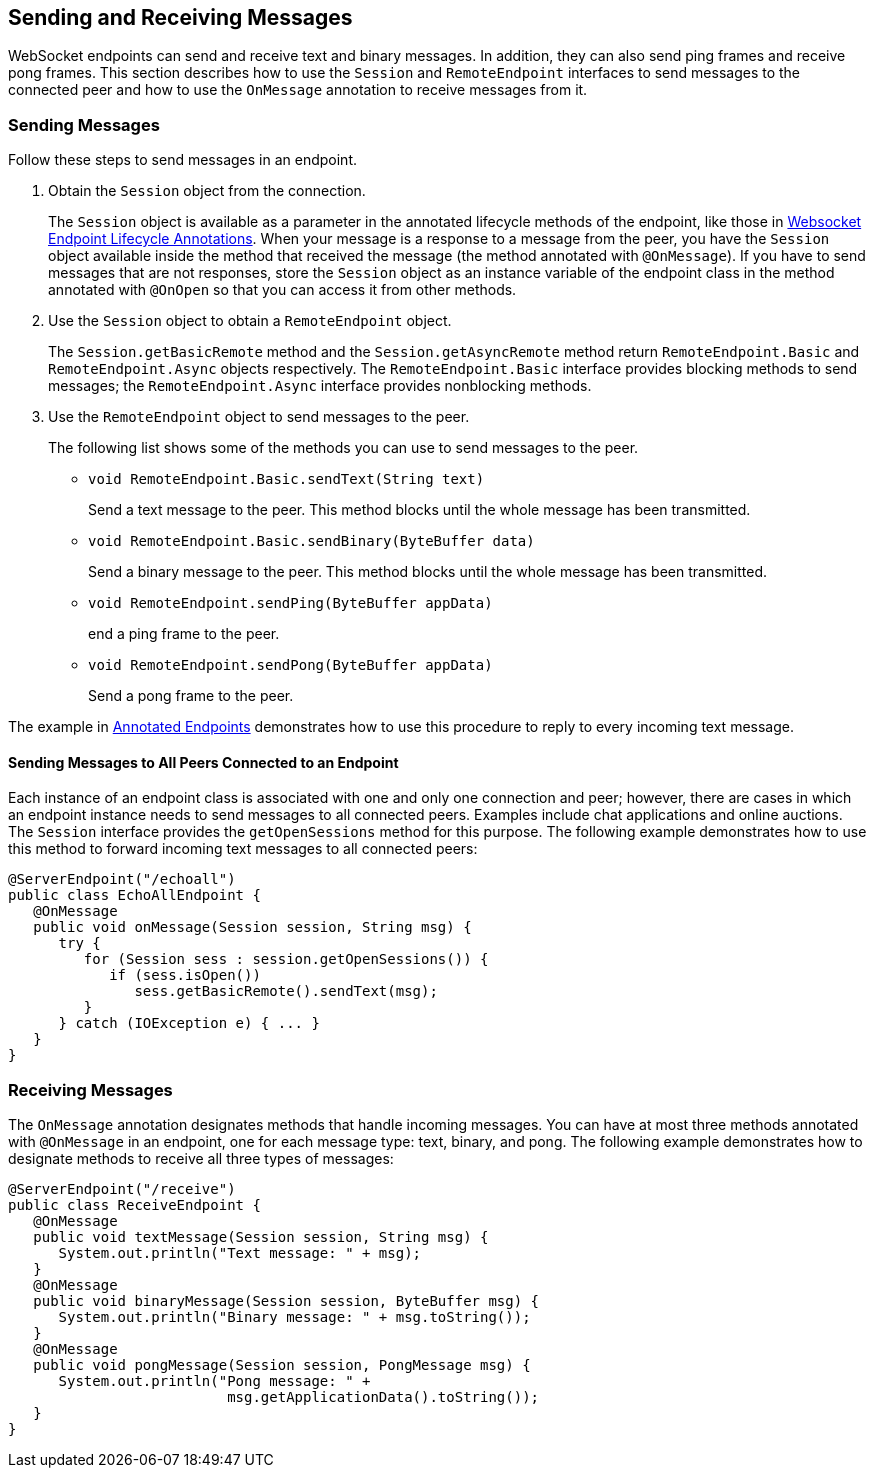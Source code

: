 == Sending and Receiving Messages

WebSocket endpoints can send and receive text and binary messages.
In addition, they can also send ping frames and receive pong frames.
This section describes how to use the `Session` and `RemoteEndpoint` interfaces to send messages to the connected peer and how to use the `OnMessage` annotation to receive messages from it.

=== Sending Messages

Follow these steps to send messages in an endpoint.

. Obtain the `Session` object from the connection.
+
The `Session` object is available as a parameter in the annotated lifecycle methods of the endpoint, like those in xref:websocket/websocket.adoc#_websocket_endpoint_lifecycle_annotations[Websocket Endpoint Lifecycle Annotations].
When your message is a response to a message from the peer, you have the `Session` object available inside the method that received the message (the method annotated with `@OnMessage`).
If you have to send messages that are not responses, store the `Session` object as an instance variable of the endpoint class in the method annotated with `@OnOpen` so that you can access it from other methods.

. Use the `Session` object to obtain a `RemoteEndpoint` object.
+
The `Session.getBasicRemote` method and the `Session.getAsyncRemote` method return `RemoteEndpoint.Basic` and `RemoteEndpoint.Async` objects respectively.
The `RemoteEndpoint.Basic` interface provides blocking methods to send messages; the `RemoteEndpoint.Async` interface provides nonblocking methods.

. Use the `RemoteEndpoint` object to send messages to the peer.
+
The following list shows some of the methods you can use to send messages to the peer.
+

* `void RemoteEndpoint.Basic.sendText(String text)`
+
Send a text message to the peer.
This method blocks until the whole message has been transmitted.

* `void RemoteEndpoint.Basic.sendBinary(ByteBuffer data)`
+
Send a binary message to the peer.
This method blocks until the whole message has been transmitted.

* `void RemoteEndpoint.sendPing(ByteBuffer appData)`
+
end a ping frame to the peer.

* `void RemoteEndpoint.sendPong(ByteBuffer appData)`
+
Send a pong frame to the peer.

The example in xref:websocket/websocket.adoc#_annotated_endpoints[Annotated Endpoints] demonstrates how to use this procedure to reply to every incoming text message.

==== Sending Messages to All Peers Connected to an Endpoint

Each instance of an endpoint class is associated with one and only one connection and peer; however, there are cases in which an endpoint instance needs to send messages to all connected peers.
Examples include chat applications and online auctions.
The `Session` interface provides the `getOpenSessions` method for this purpose.
The following example demonstrates how to use this method to forward incoming text messages to all connected peers:

[source,java]
----
@ServerEndpoint("/echoall")
public class EchoAllEndpoint {
   @OnMessage
   public void onMessage(Session session, String msg) {
      try {
         for (Session sess : session.getOpenSessions()) {
            if (sess.isOpen())
               sess.getBasicRemote().sendText(msg);
         }
      } catch (IOException e) { ... }
   }
}
----

=== Receiving Messages

The `OnMessage` annotation designates methods that handle incoming messages.
You can have at most three methods annotated with `@OnMessage` in an endpoint, one for each message type: text, binary, and pong.
The following example demonstrates how to designate methods to receive all three types of messages:

[source,java]
----
@ServerEndpoint("/receive")
public class ReceiveEndpoint {
   @OnMessage
   public void textMessage(Session session, String msg) {
      System.out.println("Text message: " + msg);
   }
   @OnMessage
   public void binaryMessage(Session session, ByteBuffer msg) {
      System.out.println("Binary message: " + msg.toString());
   }
   @OnMessage
   public void pongMessage(Session session, PongMessage msg) {
      System.out.println("Pong message: " +
                          msg.getApplicationData().toString());
   }
}
----
